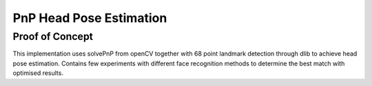 ===========
PnP Head Pose Estimation
===========
*************
Proof of Concept
*************

This implementation uses solvePnP from openCV together with 68 point landmark detection through dlib to achieve head pose estimation. Contains few experiments with different face recognition methods to determine the best match with optimised results.